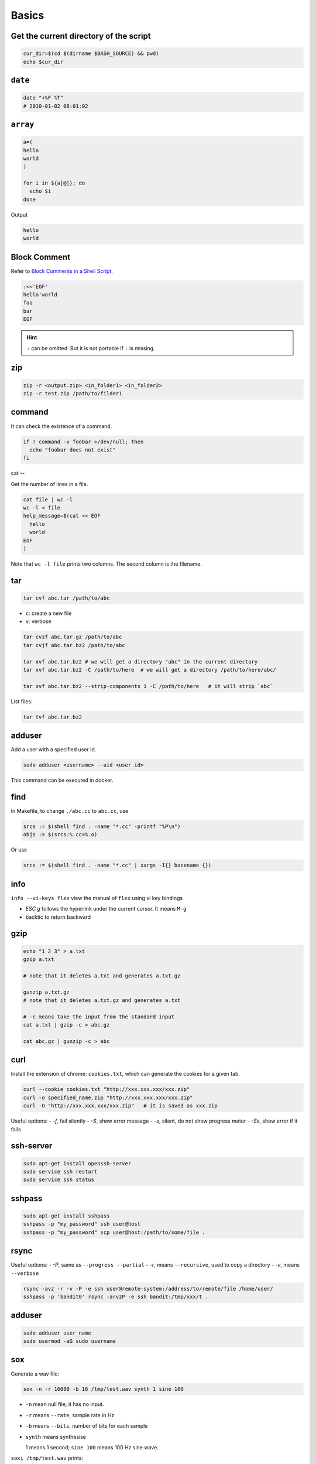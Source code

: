
Basics
======

Get the current directory of the script
---------------------------------------

.. code-block:: bash

  cur_dir=$(cd $(dirname $BASH_SOURCE) && pwd)
  echo $cur_dir

``date``
--------

.. code-block:: bash

  date "+%F %T"
  # 2010-01-02 08:01:02

``array``
---------

.. code-block:: bash

  a=(
  hello
  world
  )

  for i in ${a[@]}; do
    echo $i
  done

Output

.. code-block:: console

  hello
  world

Block Comment
-------------

Refer to `Block Comments in a Shell Script`_.

.. code-block:: bash

  :<<'EOF'
  hello'world
  foo
  bar
  EOF

.. HINT::

  ``:`` can be omitted. But it is not portable if ``:`` is missing.


.. _Block Comments in a Shell Script: https://stackoverflow.com/questions/947897/block-comments-in-a-shell-script/947936#947936

zip
---

.. code-block:: bash

    zip -r <output.zip> <in_folder1> <in_folder2>
    zip -r test.zip /path/to/filder1

command
-------

It can check the existence of a command.

.. code-block::

  if ! command -v foobar >/dev/null; then
    echo "foobar does not exist"
  fi

cat
--

Get the number of lines in a file.

.. code-block::

  cat file | wc -l
  wc -l < file
  help_message=$(cat << EOF
    hello
    world
  EOF
  )

Note that ``wc -l file`` prints two columns. The second column is the filename.

tar
---

.. code-block::

  tar cvf abc.tar /path/to/abc

- ``c``: create a new file
- ``v``: verbose

.. code-block::

  tar cvzf abc.tar.gz /path/to/abc
  tar cvjf abc.tar.bz2 /path/to/abc

  tar xvf abc.tar.bz2 # we will get a directory "abc" in the current directory
  tar xvf abc.tar.bz2 -C /path/to/here  # we will get a directory /path/to/here/abc/

  tar xvf abc.tar.bz2 --strip-components 1 -C /path/to/here   # it will strip `abc`


List files:

.. code-block::

  tar tvf abc.tar.bz2

adduser
-------

Add a user with a specified user id.

.. code-block::

  sudo adduser <username> --uid <user_id>

This command can be executed in docker.

find
----

In Makefile, to change ``./abc.cc`` to ``abc.cc``, use

.. code-block::

  srcs := $(shell find . -name "*.cc" -printf "%P\n")
  objs := $(srcs:%.cc=%.o)

Or use

.. code-block::

  srcs := $(shell find . -name "*.cc" | xargs -I{} basename {})

info
----

``info --vi-keys flex`` view the manual of ``flex`` using vi key bindings

- `ESC g`  follows the hyperlink under the current cursor. It means ``M-g``
- backtic to return backward

gzip
----

.. code-block::

  echo "1 2 3" > a.txt
  gzip a.txt

  # note that it deletes a.txt and generates a.txt.gz

  gunzip a.txt.gz
  # note that it deletes a.txt.gz and generates a.txt

  # -c means take the input from the standard input
  cat a.txt | gzip -c > abc.gz

  cat abc.gz | gunzip -c > abc

curl
----

Install the extension of chrome: ``cookies.txt``, which can generate
the cookies for a given tab.

.. code-block::

  curl --cookie cookies.txt "http://xxx.xxx.xxx/xxx.zip"
  curl -o specified_name.zip "http://xxx.xxx.xxx/xxx.zip"
  curl -O "http://xxx.xxx.xxx/xxx.zip"   # it is saved as xxx.zip

Useful options:
- `-f`, fail silently
- `-S`, show error message
- `-s`, silent, do not show progress meter
- `-Ss`, show error if it fails


ssh-server
----------

.. code-block::

  sudo apt-get install openssh-server
  sudo service ssh restart
  sudo service ssh status

sshpass
-------

.. code-block::

  sudo apt-get install sshpass
  sshpass -p "my_password" ssh user@host
  sshpass -p "my_password" scp user@host:/path/to/some/file .

rsync
-----

Useful options:
- `-P`, same as ``--progress --partial``
- `-r`, means ``--recursive``, used to copy a directory
- `-v`, means ``--verbose``

.. code-block::

  rsync -avz -r -v -P -e ssh user@remote-system:/address/to/remote/file /home/user/
  sshpass -p 'bandit0' rsync -arvzP -e ssh bandit:/tmp/xxx/t .


adduser
-------

.. code-block::

  sudo adduser user_name
  sudo usermod -aG sudo username


sox
---

Generate a wav file:

.. code-block:: bash

  sox -n -r 16000 -b 16 /tmp/test.wav synth 1 sine 100

- ``-n`` mean null file; it has no input.
- ``-r`` means ``--rate``, sample rate in Hz
- ``-b`` means ``--bits``, number of bits for each sample
- ``synth`` means synthesise

  1 means 1 second; ``sine 100`` means 100 Hz sine wave.

``soxi /tmp/test.wav`` prints::

    Input File     : '/tmp/test.wav'
    Channels       : 1
    Sample Rate    : 16000
    Precision      : 16-bit
    Duration       : 00:00:01.00 = 16000 samples ~ 75 CDDA sectors
    File Size      : 32.0k
    Bit Rate       : 256k
    Sample Encoding: 16-bit Signed Integer PCM

ffprobe
-------

- View information of a `mp3` file:

.. code-block::

  ffprobe test.mp3
  ffprobe -hide_banner test.mp3 # disable copyright information

ffmpeg
------

- Convert ``mp3`` to ``wav``:

.. code-block::

  # pcm_s16le, pcm, s16, little endian
  # -ac 1, means number of audio channels is 1
  # -ar 16000, means sample rate is 16kHz
  ffmpge -hide_banner -i test.mp3 -acodec pcm_s16le -ac 1 -ar 16000 test.wav

  # ffmpage -hide_banner -codecs | grep pcm


- Convert ``wav`` to ``mp3``

.. code-block::

  # -vn, disable video
  ffmpeg -hide_banner -i test.wav -vn -ar 44100 -ac 2 -b:a 192k test.mp3

- Convert ``mp3`` to ``ogg``

.. code-block::

  # -c:a libvorbis, select the codecs, note that ogg uses libvorbis
  # -q:a 4, the audio quality is 4
  ffmpeg -hide_banner -i test.mp3 -c:a libvorbis -q:a 4 test.ogg

- Convert ``ogg`` to ``mp3``

.. code-block::

  ffmpeg -hide_banner -i test.ogg test.mp3

- Separate channel

.. code-block::

  ffmpeg -hide_banner -i abc.wav -map_channel 0.0.0 left.wav -map_channel 0.0.1 right.wav
